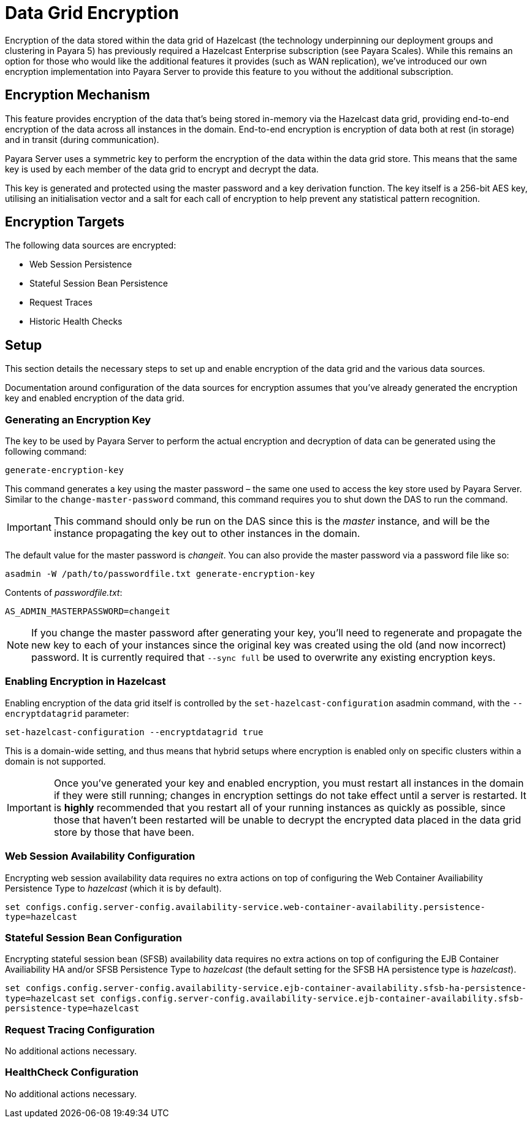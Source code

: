 [[datagrid-encryption]]
= Data Grid Encryption

Encryption of the data stored within the data grid of Hazelcast (the technology underpinning our deployment groups and
clustering in Payara 5) has previously required a Hazelcast Enterprise subscription (see Payara Scales). While this
remains an option for those who would like the additional features it provides (such as WAN replication), we’ve
introduced our own encryption implementation into Payara Server to provide this feature to you without the additional
subscription.

[[encryption-mechanism]]
== Encryption Mechanism
This feature provides encryption of the data that’s being stored in-memory via the Hazelcast data grid,
providing end-to-end encryption of the data across all instances in the domain. End-to-end encryption is encryption of
data both at rest (in storage) and in transit (during communication).

Payara Server uses a symmetric key to perform the encryption of the data within the data grid store. This means that the
same key is used by each member of the data grid to encrypt and decrypt the data.

This key is generated and protected using the master password and a key derivation function. The key itself is a 256-bit
AES key, utilising an initialisation vector and a salt for each call of encryption to help prevent any statistical
pattern recognition.

[[encryption-targets]]
== Encryption Targets
The following data sources are encrypted:

* Web Session Persistence
* Stateful Session Bean Persistence
* Request Traces
* Historic Health Checks

[[setup]]
== Setup
This section details the necessary steps to set up and enable encryption of the data grid and the various data sources.

Documentation around configuration of the data sources for encryption assumes that you've already generated the
encryption key and enabled encryption of the data grid.

[[generating-an-encryption-key]]
=== Generating an Encryption Key

The key to be used by Payara Server to perform the actual encryption and decryption of data can be generated using the
following command:

`generate-encryption-key`

This command generates a key using the master password – the same one used to access the key store used by Payara Server.
Similar to the `change-master-password` command, this command requires you to shut down the DAS to run the command.

IMPORTANT: This command should only be run on the DAS since this is the _master_ instance, and will be the
instance propagating the key out to other instances in the domain.

The default value for the master password is _changeit_. You can also provide the master password via a password file
like so:

`asadmin -W /path/to/passwordfile.txt generate-encryption-key`

Contents of _passwordfile.txt_:

`AS_ADMIN_MASTERPASSWORD=changeit`

NOTE: If you change the master password after generating your key, you’ll need to regenerate and propagate the new key
to each of your instances since the original key was created using the old (and now incorrect) password. It is currently
required that `--sync full` be used to overwrite any existing encryption keys.

[[enabling-encryption-in-hazelcast]]
=== Enabling Encryption in Hazelcast
Enabling encryption of the data grid itself is controlled by the `set-hazelcast-configuration` asadmin command,
with the `--encryptdatagrid` parameter:

`set-hazelcast-configuration --encryptdatagrid true`

This is a domain-wide setting, and thus means that hybrid setups where encryption is enabled only on specific clusters
within a domain is not supported.

IMPORTANT: Once you’ve generated your key and enabled encryption, you must restart all instances in the domain if they
were still running; changes in encryption settings do not take effect until a server is restarted. It is *highly*
recommended that you restart all of your running instances as quickly as possible, since those that haven't been
restarted will be unable to decrypt the encrypted data placed in the data grid store by those that have been.

[[web-session-availability-configuration]]
=== Web Session Availability Configuration

Encrypting web session availability data requires no extra actions on top of configuring the
Web Container Availiability Persistence Type to _hazelcast_ (which it is by default).

`set configs.config.server-config.availability-service.web-container-availability.persistence-type=hazelcast`

[[stateful-session-bean-availiability-configuration]]
=== Stateful Session Bean Configuration

Encrypting stateful session bean (SFSB) availability data requires no extra actions on top of configuring the EJB
Container Availiability HA and/or SFSB Persistence Type to _hazelcast_ (the default setting for
the SFSB HA persistence type is _hazelcast_).

`set configs.config.server-config.availability-service.ejb-container-availability.sfsb-ha-persistence-type=hazelcast`
`set configs.config.server-config.availability-service.ejb-container-availability.sfsb-persistence-type=hazelcast`

[[request-tracing-configuration]]
=== Request Tracing Configuration

No additional actions necessary.

[[healthcheck-configuration]]
=== HealthCheck Configuration

No additional actions necessary.